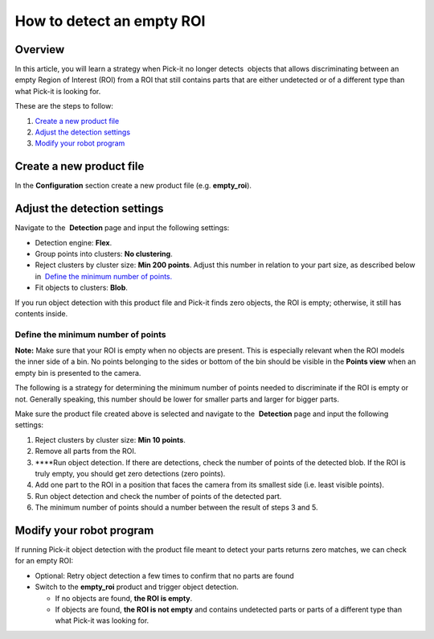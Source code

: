How to detect an empty ROI
==========================

Overview
--------

In this article, you will learn a strategy when Pick-it no longer 
detects  objects that allows discriminating between an empty Region of
Interest (ROI) from a ROI that still contains parts that are either
undetected or of a different type than what Pick-it is looking for.

These are the steps to follow:

#. `Create a new product file <#create-product-file>`__
#. `Adjust the detection settings <#adjust-detection-settings>`__
#. `Modify your robot program <#modify-robot-program>`__

Create a new product file
-------------------------

In the **Configuration** section create a new product file (e.g.
**empty\_roi**).

Adjust the detection settings
-----------------------------

Navigate to the  **Detection** page and input the following settings:

-  Detection engine: **Flex**.
-  Group points into clusters: **No clustering**.
-  Reject clusters by cluster size: **Min 200 points**.
   Adjust this number in relation to your part size, as described below
   in  `Define the minimum number of
   points. <#define-minimum-number-of-points>`__
-  Fit objects to clusters: **Blob**.

If you run object detection with this product file and Pick-it finds
zero objects, the ROI is empty; otherwise, it still has contents inside.

Define the minimum number of points
~~~~~~~~~~~~~~~~~~~~~~~~~~~~~~~~~~~

.. raw:: html

   <div class="callout-yellow">

**Note:** Make sure that your ROI is empty when no objects are present.
This is especially relevant when the ROI models the inner side of a bin.
No points belonging to the sides or bottom of the bin should be visible
in the **Points view** when an empty bin is presented to the camera. 

.. raw:: html

   </div>

The following is a strategy for determining the minimum number of points
needed to discriminate if the ROI is empty or not. Generally speaking,
this number should be lower for smaller parts and larger for bigger
parts.

Make sure the product file created above is selected and navigate to
the  **Detection** page and input the following settings:

#. Reject clusters by cluster size: \ **Min 10 points**.
#. Remove all parts from the ROI.
#. ****\ Run object detection. If there are detections, check the number
   of points of the detected blob. If the ROI is truly empty, you should
   get zero detections (zero points).
#. Add one part to the ROI in a position that faces the camera from its
   smallest side (i.e. least visible points).
#. Run object detection and check the number of points of the detected
   part.
#. The minimum number of points should a number between the result of
   steps 3 and 5.

Modify your robot program
-------------------------

If running Pick-it object detection with the product file meant to
detect your parts returns zero matches, we can check for an empty ROI:

-  Optional: Retry object detection a few times to confirm that no parts
   are found
-  Switch to the \ **empty\_roi** product and trigger object detection.

   -  If no objects are found, **the ROI is empty**.
   -  If objects are found, **the ROI is not empty** and contains
      undetected parts or parts of a different type than what Pick-it
      was looking for.
